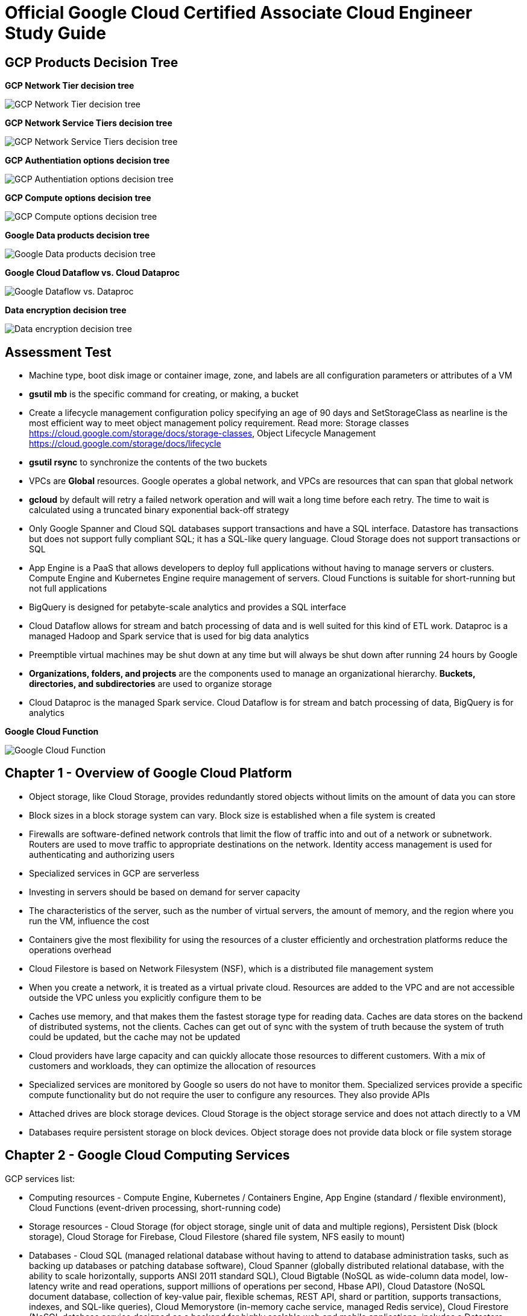 Official Google Cloud Certified Associate Cloud Engineer Study Guide
====================================================================

GCP Products Decision Tree
--------------------------

**GCP Network Tier decision tree**

image::https://miro.medium.com/max/1200/1*JnDFATWt5-7DgQusex4BeQ.png[GCP Network Tier decision tree]

**GCP Network Service Tiers decision tree**

image::Associate Cloud Engineer Study Guide - Network Service Tiers.jpeg[GCP Network Service Tiers decision tree]

**GCP Authentiation options decision tree**

image::https://miro.medium.com/max/1200/1*Uw6w0_X8X29jhpfMgW58Sw.png[GCP Authentiation options decision tree]

**GCP Compute options decision tree**

image::https://miro.medium.com/max/628/1*OV12s1M9O3OcEn2cwdtmEA.png[GCP Compute options decision tree]

**Google Data products decision tree**

image::Google Data products decision tree.png[Google Data products decision tree]

**Google Cloud Dataflow vs. Cloud Dataproc**

image::https://cloud.google.com/dataflow/images/flow-vs-proc-flowchart.svg[Google Dataflow vs. Dataproc]

**Data encryption decision tree**

image::https://miro.medium.com/max/640/1*LTWOlTPPGXIWSPmJEoBVRQ.png[Data encryption decision tree]


Assessment Test
---------------

- Machine type, boot disk image or container image, zone, and labels are all configuration parameters or attributes of a VM
- **gsutil mb** is the specific command for creating, or making, a bucket
- Create a lifecycle management configuration policy specifying an age of 90 days and SetStorageClass as nearline is the most efficient way to meet object management policy requirement. Read more: Storage classes https://cloud.google.com/storage/docs/storage-classes, Object Lifecycle Management https://cloud.google.com/storage/docs/lifecycle
- **gsutil rsync** to synchronize the contents of the two buckets
- VPCs are **Global** resources. Google operates a global network, and VPCs are resources that can span that global network
- **gcloud** by default will retry a failed network operation and will wait a long time before each retry. The time to wait is calculated using a truncated binary exponential back-off strategy
- Only Google Spanner and Cloud SQL databases support transactions and have a SQL interface. Datastore has transactions but does not support fully compliant SQL; it has a SQL-like query language. Cloud Storage does not support transactions or SQL
- App Engine is a PaaS that allows developers to deploy full applications without having to manage servers or clusters. Compute Engine and Kubernetes Engine require management of servers. Cloud Functions is suitable for short-running but not full applications
- BigQuery is designed for petabyte-scale analytics and provides a SQL interface
- Cloud Dataflow allows for stream and batch processing of data and is well suited for this kind of ETL work. Dataproc is a managed Hadoop and Spark service that is used for big data analytics
- Preemptible virtual machines may be shut down at any time but will always be shut down after running 24 hours by Google
- **Organizations, folders, and projects** are the components used to manage an organizational hierarchy. **Buckets, directories, and subdirectories** are used to organize storage
- Cloud Dataproc is the managed Spark service. Cloud Dataflow is for stream and batch processing of data, BigQuery is for analytics

**Google Cloud Function**

image::Associate Cloud Engineer Study Guide - Cloud Function.png[Google Cloud Function]


Chapter 1 - Overview of Google Cloud Platform
---------------------------------------------

- Object storage, like Cloud Storage, provides redundantly stored objects without limits on the amount of data you can store
- Block sizes in a block storage system can vary. Block size is established when a file system is created
- Firewalls are software-defined network controls that limit the flow of traffic into and out of a network or subnetwork. Routers are used to move traffic to appropriate destinations on the network. Identity access management is used for authenticating and authorizing users
- Specialized services in GCP are serverless
- Investing in servers should be based on demand for server capacity
- The characteristics of the server, such as the number of virtual servers, the amount of memory, and the region where you run the VM, influence the cost
- Containers give the most flexibility for using the resources of a cluster efficiently and orchestration platforms reduce the operations overhead
- Cloud Filestore is based on Network Filesystem (NSF), which is a distributed file management system
- When you create a network, it is treated as a virtual private cloud. Resources are added to the VPC and are not accessible outside the VPC unless
you explicitly configure them to be
- Caches use memory, and that makes them the fastest storage type for reading data. Caches are data stores on the backend of distributed systems, not the clients. Caches can get out of sync with the system of truth because the system of truth could be updated, but the cache may not be updated
- Cloud providers have large capacity and can quickly allocate those resources to different customers. With a mix of customers and workloads, they can optimize the allocation of resources
- Specialized services are monitored by Google so users do not have to monitor them. Specialized services provide a specific compute functionality but do not require the user to configure any resources. They also provide APIs
- Attached drives are block storage devices. Cloud Storage is the object storage service and does not attach directly to a VM
- Databases require persistent storage on block devices. Object storage does not provide data block or file system storage


Chapter 2 - Google Cloud Computing Services
-------------------------------------------

GCP services list:

- Computing resources - Compute Engine, Kubernetes / Containers Engine, App Engine (standard / flexible environment), Cloud Functions (event-driven processing, short-running code)
- Storage resources - Cloud Storage (for object storage, single unit of data and multiple regions), Persistent Disk (block storage), Cloud Storage for Firebase, Cloud Filestore (shared file system, NFS easily to mount)
- Databases - Cloud SQL (managed relational database without having to attend to database administration tasks, such as backing up databases or patching database software), Cloud Spanner (globally distributed relational database, with the ability to scale horizontally, supports ANSI 2011 standard SQL), Cloud Bigtable (NoSQL as wide-column data model, low-latency write and read operations, support millions of operations per second, Hbase API), Cloud Datastore (NoSQL document database, collection of key-value pair, flexible schemas, REST API, shard or partition, supports transactions, indexes, and SQL-like queries), Cloud Memorystore (in-memory cache service, managed Redis service), Cloud Firestore (NoSQL database service designed as a backend for highly scalable web and mobile applications, includes a Datastore mode, which enables applications written for Datastore to work with Cloud Firebase)
- Networking services - Virtual Private Cloud (can span the globe without relying on the public Internet), Cloud Load Balancing (distribute the workload within and across regions, adapt to failed or degraded servers, and autoscale your compute resources to accommodate changes in workload), Cloud Armor, Cloud CDN, Cloud Interconnect (interconnects and peering), Cloud DNS (automatically scale)
- Identity management and security (users, roles, and privileges, groups of related permissions can be bundled into roles)
- Development tools - Cloud SDK
- Management tools - Stackdriver, Monitoring, Logging, Error Reporting, Trace, Debugger, Profiler
- Specialized services - Apigee API Platform, Data Anylytics (BigQuery, Cloud Dataflow, Dataproc, Dataprep), AI and Machine Learning (Cloud AutoML, Machine Learning Engine, NLP, Vision)

- Container is another approach to isolating computing resources is to use features of the host operating system to isolate processes and resources without hypervisor. No guest operating systems run on top of the container manager. Containers make use of host operating system functionality, while the operating system and container manager ensure isolation between the running containers
- App Engine is well suited for web and mobile backend applications
- A zone is considered a single failure domain
- Load balancers can route workload based on network-level or application-level rules. GCP load balancers can distribute workloads globally
- Why Çloud, enable customers to focus on application development while the cloud provider takes on more responsibility for maintaining the underlying compute infrastructure
- App Engine flexible environments allow you to run containers on the App Engine PaaS
- Cloud CDN acts as a first line of defense in the case of DDoS attacks
- Stackdriver Logging is used to consolidate and manage logs generated by applications and servers
- Cloud SQL does not have global transaction
- Dataproc is designed to execute workflows in both batch and streaming modes
- Error reporting consolidates crash information


Chapter 3 - Projects, Service, Accounts, and Billing
----------------------------------------------------

- All resources are organized within your **resource hierarchy** (Organisation, Folder, Project). Organization policies are defined in terms of constraints on resources in the **resource hierarchy**. IAM lets you assign permissions so users or roles can perform specific operations in the cloud. The Organization Policy Service lets you specify limits on the ways resources can be used. IAM specifies who can do things, and the Organization Policy Service specifies what can be done with resources
- Projects must have billing accounts associated with them. A billing account can be associated with more than one project
- It is in projects that we create resources, use GCP services, manage permissions, and manage billing options
- Organization will have a quota of projects it can create. Google makes decisions about project quotas based on typical use, the customer’s usage history, and other factors
- To Policy Evaluation, policies are inherited and cannot be disabled or overridden by objects lower in the hierarchy
- Role (Primitive, Predefined, Custom) is a collection of permissions
- Service accounts are identities can be assigned to a resource. Resources can perform operations that the service account has permission to perform. Service accounts are treat them as resources and identities
- Billing accounts: self-serve and invoiced. A budget is associated with a billing account
- Inherited policies can be ONLY overridden by defining a policy at a folder or project level
- A self-service Billing account is appropriate only for amounts that are within the credit limits of credit cards
- When a user is granted **iam.serviceAccountUser** at the project level, that user can manage all service accounts in the project. If a new service account is created, they will automatically have privilege to manage that service account
- When a service account is created, Google generates encrypted keys for authentication
- Service accounts are resources that are managed by administrators
- Primitive roles are building blocks for other roles
- Users with the Organization IAM role are not necessarily responsible for determining what privileges should be assigned to users. That is determined based on the person’s role in the organization and the security policies established within the organization


Chapter 4 - Introduction to Computing in Google Cloud
-----------------------------------------------------

- App Engine (dynamic and resident instances). The App Engine standard environment can autoscale down to no instances when there is no load and thereby minimize costs. App Engine flexible environment is similar to the Kubernetes Engine, and flexible environment will always be **at least one container** running with your service
- High performance computing clusters can use preemptible machines because work on a preemptible machine can be automatically rescheduled for another node on the cluster when a server is preempted
- Kubernetes administrates clusters of virtual and bare-metal machines, and is designed to support clusters that run a variety of applications.
- A group containers in Kubernetes called pods. Containers within a single pod share storage, network resources, an IP address and port space. A pod is a logically single unit for providing a service. A group of running identical pods is called a deployment. The identical pods are referred to as replicas.
- Kubernetes Engine is for large-scale applications that require high availability and high reliability. Kubernetes manage services which have different lifecycles and scalability requirements as a logical unit and at levels of abstraction
- Kubernetes uses 25 percent of memory up to 4GB and then slightly less for the next 4GB, and it continues to reduce the percentage of additional memory down to 2 percent of
memory over 128GB; takes 6 percent CPU resources of the first core, down to 0.25 percent of any cores above four cores
- Kubernetes does not provide vulnerability scanning. GCP does have a Cloud Security Scanner product, but that is designed to work with App Engine to identify common application
vulnerabilities
- Cloud Functions provides the “glue” between services
- All Google regions have the same level of service level agreement, so reliability is the same
- Preemptible VM can save a snapshot and use that to create a new regular instance
- Custom machine types can have between 1 and 64 vCPUs and up to 6.5GB of memory per vCPU


Chapter 5 - Computing with Compute Engine Virtual Machines
----------------------------------------------------------

- All operations you perform will apply to resources in the selected project
- The first time you try to work a VM you will have to create a billing account. When you start using the console, create a project, only if billing is enabled
- A zone is a data center–like facility within a region. Different zones may have different machine types available, so you will need to specify a region first and then a zone to determine the set of machine types available
- The boot disk type, which can be either Standard Persistent Disk or SSD Persistent Disk
- Labels and a general description will help track numbers of VMs and their related costs. --labels parameter and specify the key followed by an equal sign followed by the value, e.g., KEYS=VALUE
- Metadata can specify key-value pairs associated with the instance. These values are stored in a metadata server, which is available for querying using the Compute Engine API. Metadata tags are especially useful if you have a common script you want to run on startup or shutdown but want the behavior of the script to vary according to some metadata values
- Availability Policy: Preemptibility, Automatic restart, On host maintenance
- Shielded VM is an advanced set of security controls that includes Integrity Monitoring, a check to ensure boot images have not been tampered with, including Secure Boot, Virtual Trusted Platform Module, Integrity Monitoring
- Sole Tenancy is used if you need to run your VMs on physical servers that only run your VMs
- The two operations are using the book disk configuration are adding a new disk and attaching an existing disk. Reformatting an existing disk is not an option
- If you can tolerate unplanned disruptions, use preemptible VMs
- **gcloud** commands start with gcloud followed by a service, such as compute, followed by a resource type, such as instances, followed by a command or verb


Chapter 6 - Managing Virtual Machines
-------------------------------------

- The Reset in VM Connect drop down menu is to restarts a VM
- VM instance can filter by: Labels, Internal IP, External IP, Status, Zone, Network, Deletion protection, Member of managed instance group and unmanaged instance group. Multiple filter conditions, then all must be true for a VM to be listed unless you explicitly state the OR operator
- To add a GPU to an instance, you must start an instance in which GPU libraries have been installed or will be installed. Also verify that the instance will run in a zone
that has GPUs available. And CPU must be compatible with the GPU selected, and GPUs cannot be attached to shared memory machines, and must set the instance to terminate during maintenance
- When first create a snapshot, GCP will make a full copy of the data on the persistent disk. The next time create a snapshot from that disk, GCP will copy only the data that has changed since the last snapshot. This optimizes storage while keeping the snapshot up to date with the data that was on the disk the last time a snapshot operation occurred. Snapshots are copies of disks and are useful as backups and for copying data to other instances
- It is a good practice to label all resources with a consistent labeling convention
- Images are used to create VMs, can be created from the following: Disk, Snapshot, Cloud storage file, Another image. Images have an optional attribute called Family, which allows you to group images. Eventually, deprecated images will no longer be available
- Command line: --flatten, --format, --verbosity, --async, --keep-disks=all, --delete-disks=data, --filter="zone:ZONE"
- Managed groups consist of groups of identical VMs. They are created using an instance template, which is a specification of a VM configuration, including machine type, boot disk image, zone, labels, and other properties of an instance. Managed instance groups can automatically scale the number of instances in a group and be used with load balancing to distribute workloads across the instance group. If an instance in a group crashes, it will be recreated automatically. Managed groups are the preferred type of instance group
- Unmanaged groups should be used only when you need to work with different configurations within different VMs within the group
- Instance groups are sets of instances managed as a single entity. Instance groups can contain instances in a single zone or across a region. The first is called a zonal managed instance group, and the second is called a regional managed instance group. Regional managed instance groups are recommended because that configuration spreads the workload across zones, increasing resiliency
- In addition to load balancing, managed instance groups can be configured to autoscale. You can configure an autoscaling policy to trigger adding or removing instances based on CPU utilization, monitoring metric, load-balancing capacity, or queue-based workloads
- Instances are created automatically when an instance group is created


Chapter 7 - Computing with Kubernetes
-------------------------------------

- Pods treat the multiple containers as a single entity for management purposes. Replicas are copies of pods and constitute a group of pods that are managed as a unit. Pods support autoscaling as well. Pods are considered ephemeral; that is, they are expected to terminate. Pods are single instances of a running process in a cluster. Pods run containers but are not sets of containers
- Service is an object that provides API endpoints with a stable IP address that allow applications to discover pods running a particular application. Services update when changes are made to pods, so they maintain an up-to-date list of pods running an application. Services provide a level of indirection to accessing pods
- ReplicaSet is a controller used by a deployment that ensures the correct number identical of pods are running
- Deployments are sets of identical pods. The members of the set may change as some pods are terminated and others are started, but they are all running the same application
- StatefulSets are like deployments, but they assign unique identifiers to pods. This enables Kubernetes to track which pod is used by which client and keep them together. StatefulSets are used when an application needs a unique network identifier or stable persistent storage
- Job is an abstraction about a workload. Jobs create pods and run them until the application completes a workload
- The first time you use Kubernetes Engine, you may need to create credentials
- Kubernetes creates instance groups as part of the process of creating a cluster. Multizone/multiregion clusters are available in Kubernetes Engine and are used to provide resiliency to an application
- **kubectl** commands specify a verb and then a resource. **kubectl** command is used to control workloads on a Kubernetes cluster once it is created, like run a Docker image on a cluster. **kubectl**, not gcloud, is used to initiate deployments
- Stackdriver is a comprehensive monitoring, logging, alerting, and notification service that can be used to monitor Kubernetes clusters
- Workspaces are logical structures for storing information about resources in a project that are being monitored
- Alerts are assigned to instances or sets of instances


Chapter 8 - Managing Kubernetes Clusters
----------------------------------------

- **gcloud ** command is used to view, modify Kubernetes resources such as clusters, nodes (**gcloud container clusters resize**), Container Registry images (**gcloud container images list**), which managed by GCP
- **kubectl** command is used to view, modify Kubernetes resources such as pods, deployments, services, which managed by Kubernetes
- **gcloud container clusters get-credentials** command is the correct command to configure kubectl to use GCP credentials for the cluster
- **gcloud container clusters resize** command requires the name of the cluster and the node pool to modify
- Pods are used to implement replicas of a deployment. It is a best practice to modify the deployments, which are configured with a specification of the number of replicas that should always run
- Deployments are listed under Workloads in Kubernetes Engine menu
- In Create Deployment page in Cloud Console, can specify container image, cluster name, application name along with the labels, initial command, and namespace
- **kubectl run** is the command used to start a deployment. It takes a name for the deployment, an image, and a port specification
- The Container Registry is the service for managing images that can be used in other services, including Kubernetes Engine and Compute Engine
- **kubectl expose deployment** command makes a service accessible
- In Kubernetes, IP addresses are assigned to VMs, not services


Chapter 9 - Computing with App Engine
-------------------------------------

- App Engine **Standard** and App Engine **Flexible**
- App Engine **Standard** applications consist of four components: Application -> Service -> Version -> Instance
- A project can support only one App Engine app. If you’d like to run other applications, they will need to be placed in their own projects
- All resources associated with an App Engine app are created in the region specified when the app is created
- Services are defined by their source code and their configuration file. The combination of those files constitutes a version of the app
- in **app.yaml** file **runtime** parameter specifies the language environment to execute in; **script** parameter specifies the script to execute; there is no parameter for specifying the maximum time an application can run
- **gcloud app deploy app.yaml** is used to deploy an App Engine app from the command line. It breaks **gcloud [service] [resource] verb** command line convention. This command must be executed from the directory with the **app.yaml** file. **--no-promote** parameter is to deploy the app without routing traffic to it. It is the way to get code out as soon as possible without exposing it to customers
- **gcloud app logs** command
- **gcloud app browse** command
- **gcloud app versions stop** command
- App Engine applications are accessible from URLs that consist of the project name followed by appspot.com. Can also assign a custom domain rather not **appspot.com** URL. Do this from the Add New Custom domain function on the App Engine Settings page
- Two kinds of instances available in App Engine Standard - **resident instances** are resident and running all the time, optimized for performance so users will wait less while an instance is started, used with **manual scaling**; **dynamic instances** are scaled based on load, used with **autoscaling and basic scaling**
- Autoscaling enables: **target_cpu_utilization**, **target_throughput_utilization**, **max_concurrent_requests**, **max_instances**, **min_instances**, **max_pending_latency**, **min_pending_latency**
- **target_cpu_utilization** specifies the maximum CPU utilization that occurs before additional instances are started
- **target_throughput_utilization** specifies the maximum number of concurrent requests before additional instances are started, uses a 0.05 to 0.95 scale to specify maximum throughput utilization
- **max_concurrent_requests** specifies the max concurrent requests an instance can accept before starting a new instance. The default is 10; the max is 80
- **max_instances** / **min_instances** specifie the maximum / minimum number of instances that can run for this application
- **max_pending_latency** / **min_pending_latency** indicates the maximum and minimum time a request will wait in the queue to be processed
- Basic scaling only allows parameters for **idle_timeout** and **max_instances**
- Manual scaling only allows parameter for **instances**
- **IP address**, **HTTP cookie** (preferred way), and **random splitting**, are allowed methods for splitting traffic
- The cookie used for splitting in App Engine is called **GOOGAPPUID**
- **gcloud app services set-traffic** command allocates service to some users to the new version without exposing all users to it. If no service name is specified, then all services are split; **set-traffic** command takes the following parameters: **--split** is the mandatory parameter for specifying a list of instances and the percent of traffic they should receive; **--migrate** migrate traffic from the previous version to the new version; **--split-by** values are ip, cookie, and random;


Chapter 10 - Computing with Cloud Functions
-------------------------------------------

- App Engine supports multiple services organized into a single application
- Cloud Functions supports individual services that are managed and operate independently of other services. Cloud Functions will time out after 1 minute, although you can set the timeout for as long as 9 minutes
- **Events** categories: Cloud Storage, Cloud Pub/Sub, HTTP, Firebase, Stackdriver Logging
- **Trigger** is a way of responding to an event
- **Triggers** have an associated **Function**
- **Function** takes two arguments: event_data and event_context
- **Function** memory options range from 128MB to 2GB, default is 256MB
- **Function** parameters for **Cloud Storage**: Cloud function name, Memory allocated for the function, Trigger, **Event type**, Source of the function code, Runtime, Source code, Name of the function to execute
- **Function** parameters for **Cloud Pub/Sub**: Cloud function name, Memory allocated for the function, Trigger, **Topic**, Source of the function code, Runtime, Source code, Name of the function to execute
- Parameters creating Cloud Storage function: runtime, trigger-resource, trigger-event. Trigger events are: google.storage.object.finalize, google.storage.object.delete, google.storage.object.archive, google.storage.object.metadataUpdate
- Parameters creating Cloud Pub/Sub function: runtime, trigger-topic. Trigger event is: topic


Chapter 11 - Planning Storage in the Cloud
------------------------------------------

- Memorystore can be configured to use between 1GB and 300GB of memory
- Persistent disks, both SSD and HDD can be up to 64TB. Persistent disks automatically encrypt data on the disk
- Four storage classes in **Cloud Storage**: Regional, multiregional, nearline, and coldline
- Cloud Storage uses an object data model
- Lifecycle rule can be  specified on objects in Cloud Storage. Condition options: Age, Creation Data, Storage Class, Newer Versions, and Live State (live or
archived versions of an object)
- Lifecycle on Cloud Storage: Regional and multiregional class can be changed to nearline or coldline; Nearline storage class can change to coldline. Regional class storage cannot be changed to multiregional. Multiregional class cannot be changed to regional
- When versioning is enabled on a bucket, a copy of an object is archived each time the object is overwritten or when it is deleted. The most recent version of an object on bucket is called the **Live version**
- There are three broad categories of data models available in GCP: object, relational, and NoSQL. Cloud Firestore and Firebase as a fourth category
- Cloud SQL and Cloud Spanner use relational databases for transaction processing applications; BigQuery uses a relational model for data warehouse and analytic applications
- The first task for using BigQuery is to create a data set to hold data, by clicking Create Dataset
- Datastore and Firebase are document databases
- Datastore has some features in common with relational databases, such as support for transactions and indexes to improve query performance. The main difference is that Datastore does not require a fixed schema or structure and does not support relational operations, such as joining tables, or computing aggregates, such as sums and counts.
- Cloud Firestore is that it is designed for storing, synchronizing, and querying data across distributed applications, like mobile apps. Apps can be automatically updated in close to real time when data is changed on the backend. Cloud Firestore supports transactions and provides multiregional replication.
- Bigtable is a wide-column table
- Data stores decision: Read and write patterns, consistency requirements, transaction support, cost, and latency ...
- Cloud SQL and Bigtable require you to specify some configuration information for VMs
- Second-generation instance, can configure the MySQL version, connectivity, machine type, automatic backups, failover replicas, database flags, maintenance windows, and labels


Chapter 12 - Deploying Storage in Google Cloud Platform
-------------------------------------------------------

- Query the document database using GQL, a query language similar to SQL
- gcloud is used for most products but not all; gsutil is used to work with Cloud Storage from the command line; bq used for BigQuery from the command line; cbt used to work with Bigtable from the command line
- gcloud sql backups create
- gcloud sql instances patch ace-exam-mysql --backup-start-time 03:00
- gcloud datastore export –namespaces='[NAMESPACE]' gs://ace_exam_backups
- gcloud datastore import gs://[BUCKET]/[PATH]/[FILE].overall_export_metadata
- BigQuery displays an estimate of the amount of data scanned. Use the scanned data estimate with the Pricing Calculator to get an estimate cost
- In BigQuery console Job History shows active jobs, completed jobs, and jobs that generated errors
- bq ––location=[LOCATION] query ––use_legacy_sql=false ––dry_run [SQL_QUERY]
- bq --location=US show -j gcpace-project:US.bquijob_119adae7_167c373d5c3
- Subscriptions can be pulled, in which the application reads from a topic, or pushed, in which the subscription writes messages to an endpoint
- Pub/Sub will wait the period of time specified in the Acknowledgment Deadline parameter. The time to wait can range from 10 to 600 seconds
- gcloud pubsub topics create [TOPIC-NAME]
- gcloud pubsub subscriptions create [SUBSCRIPTION-NAME] ––topic [TOPIC-NAME]
- Unread messages have a retention period after which they are deleted
- cbt createtable ace-exam-bt-table
- cbt ls
- cbt createfamily ace-exam-bt-table colfam1
- cbt set ace-exam-bt-table row1 colfam1:col1=ace-exam-value
- cbt read ace-exam-bt-table
- gcloud dataproc clusters create cluster-bc3d ––zone us-west2-a
- gcloud dataproc jobs submit spark ––cluster cluster-bc3d ––jar ace_exam_jar.jar
- gsutil rewrite -s [STORAGE_CLASS] gs://[PATH_TO_OBJECT]
- gsutil mv gs://[SOURCE_BUCKET_NAME]/[SOURCE_OBJECT_NAME] gs://[DESTINATION_BUCKET_NAME]/[DESTINATION_OBJECT_NAME]
- gsutil mv gs://[BUCKET_NAME]/[OLD_OBJECT_NAME] gs://[BUCKET_NAME]/[NEW_OBJECT_NAME]


References
----------

- Official Google Cloud Certified Associate Cloud Engineer Study Guide, _https://www.wiley.com/en-au/Official+Google+Cloud+Certified+Associate+Cloud+Engineer+Study+Guide-p-9781119564393_
- QwikLabs Free Codes — GCP and AWS, _https://medium.com/@sathishvj/qwiklabs-free-codes-gcp-and-aws-e40f3855ffdb_
- GCP flowchart of decision tree, _https://medium.com/google-cloud/a-gcp-flowchart-a-day-2d57cc109401_